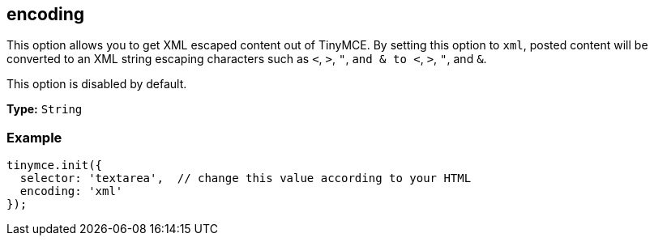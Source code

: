 [[encoding]]
== encoding

This option allows you to get XML escaped content out of TinyMCE. By setting this option to `xml`, posted content will be converted to an XML string escaping characters such as `<`, `>`, `"`, `and & to <`, `>`, `"`, and `&`.

This option is disabled by default.

*Type:* `String`

=== Example

[source,js]
----
tinymce.init({
  selector: 'textarea',  // change this value according to your HTML
  encoding: 'xml'
});
----
